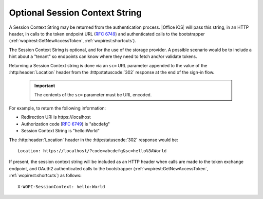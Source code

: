 
Optional Session Context String
===============================

A Session Context String may be returned from the authentication process. |Office iOS| will pass this string, in an HTTP header, in calls to the 
token endpoint URL (:rfc:`6749#section-3.2`) and authenticated calls to the bootstrapper (:ref:`wopirest:GetNewAccessToken`, :ref:`wopirest:shortcuts`).

The Session Context String is optional, and for the use of the storage provider. A possible scenario would be to include a hint about 
a "tenant" so endpoints can know where they need to fetch and/or validate tokens.

Returning a Session Context string is done via an ``sc=`` URL parameter appended to the value of the
:http:header:`Location` header from the :http:statuscode:`302` response at the end of the sign-in flow.

    ..  important:: The contents of the ``sc=`` parameter must be URL encoded.

For example, to return the following information:

* Redirection URI is \https://localhost
* Authorization code (:rfc:`6749#section-4.1.2`) is "abcdefg"
* Session Context String is "hello:World"
 
The :http:header:`Location` header in the :http:statuscode:`302` response would be::

    Location: https://localhost/?code=abcdefg&sc=hello%3AWorld

If present, the session context string will be included as an HTTP header when calls are made to 
the token exchange endpoint, and OAuth2 authenticated calls to the bootstrapper 
(:ref:`wopirest:GetNewAccessToken`, :ref:`wopirest:shortcuts`) as follows::

    X-WOPI-SessionContext: hello:World
